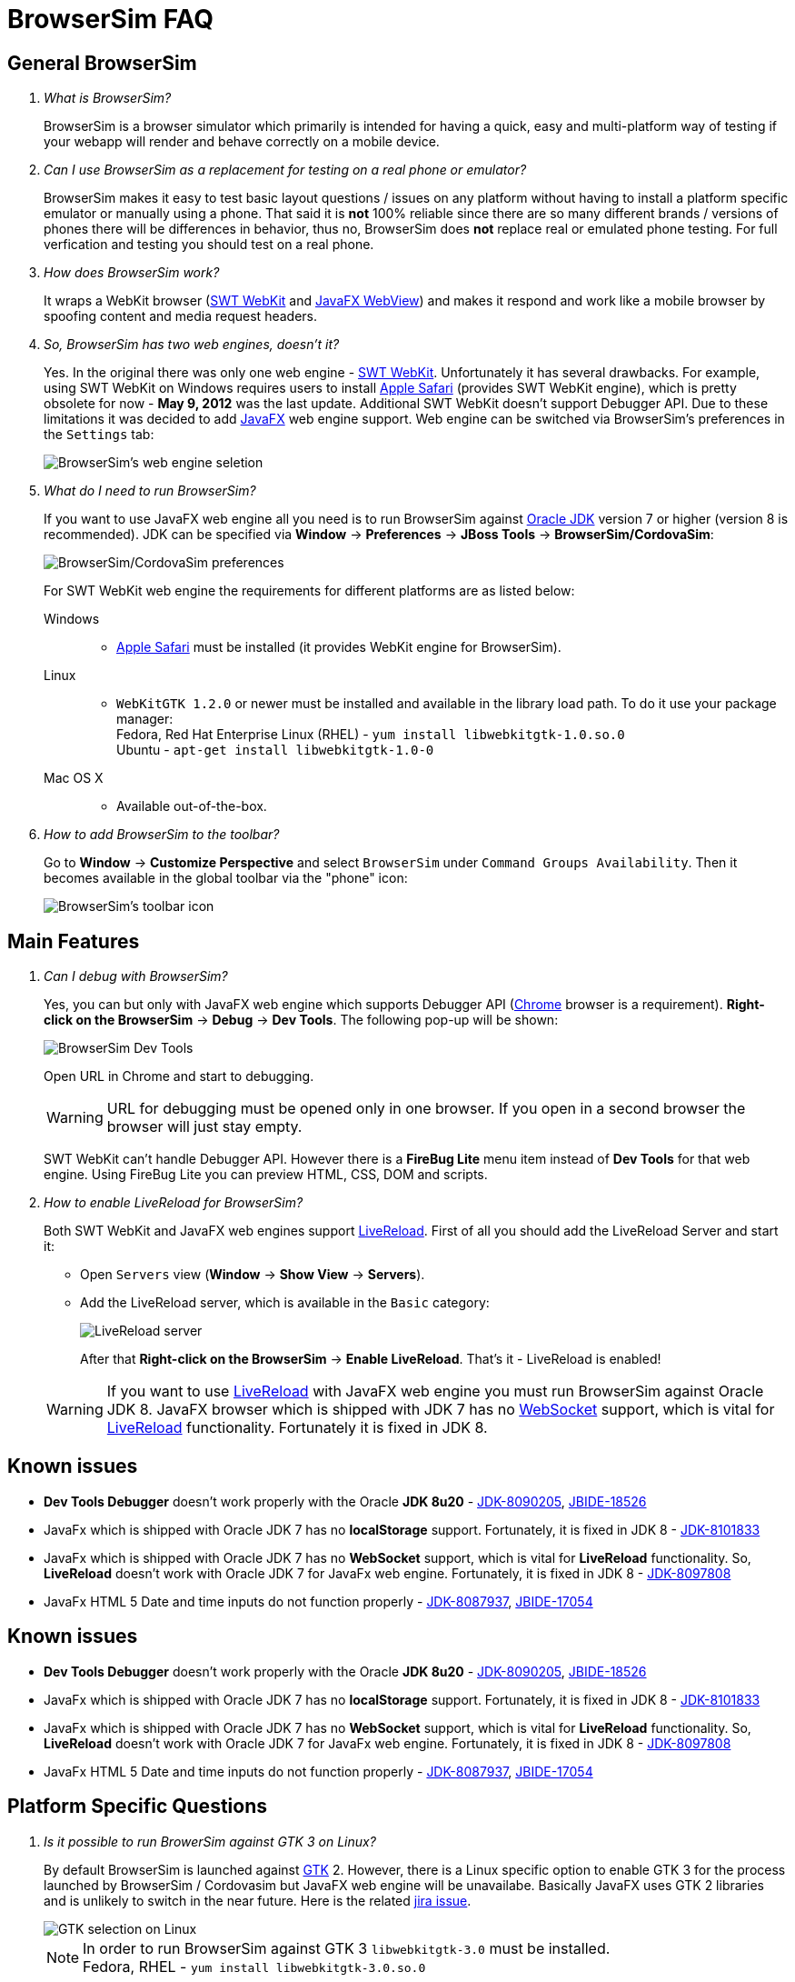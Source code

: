 = BrowserSim FAQ
:page-layout: faq
:page-tab: docs
:page-status: green

== General BrowserSim

[qanda]
What is BrowserSim?::
  BrowserSim is a browser simulator which primarily is intended for having a quick, easy and multi-platform way of testing if your webapp will render and behave correctly on a mobile device.

Can I use BrowserSim as a replacement for testing on a real phone or emulator?::
   BrowserSim makes it easy to test basic layout questions / issues on any platform without having to install a platform specific emulator or manually using a phone. That said it is *not* 100% reliable since there are so many different brands / versions of phones there will be differences in behavior, thus no, BrowserSim does *not* replace real or emulated phone testing. For full verfication and testing you should test on a real phone.

How does BrowserSim work?::
  It wraps a WebKit browser (http://help.eclipse.org/indigo/index.jsp?topic=%2Forg.eclipse.platform.doc.isv%2Freference%2Fapi%2Forg%2Feclipse%2Fswt%2Fbrowser%2FBrowser.html[SWT WebKit] and http://docs.oracle.com/javafx/2/api/javafx/scene/web/WebView.html[JavaFX WebView]) and makes it respond and work like a mobile browser by spoofing content and media request headers.

So, BrowserSim has two web engines, doesn't it?::
  Yes. In the original there was only one web engine - http://help.eclipse.org/indigo/index.jsp?topic=%2Forg.eclipse.platform.doc.isv%2Freference%2Fapi%2Forg%2Feclipse%2Fswt%2Fbrowser%2FBrowser.html[SWT WebKit]. Unfortunately it has several drawbacks. For example, using SWT WebKit on Windows requires users to install http://support.apple.com/kb/DL1531[Apple Safari] (provides SWT WebKit engine), which is pretty obsolete for now - *May 9, 2012* was the last update. Additional SWT WebKit doesn't support Debugger API. Due to these limitations it was decided to add http://docs.oracle.com/javafx/2/api/javafx/scene/web/WebView.html[JavaFX] web engine support. Web engine can be switched via BrowserSim's preferences in the `Settings` tab:
+
image::images/browsersim-web-engine.png[BrowserSim's web engine seletion]

What do I need to run BrowserSim?::
  If you want to use JavaFX web engine all you need is to run BrowserSim against http://www.oracle.com/technetwork/java/javase/downloads/index.html[Oracle JDK] version 7 or higher (version 8 is recommended). JDK can be specified via *Window* -> *Preferences* -> *JBoss Tools* -> *BrowserSim/CordovaSim*:
+
image::images/browsersim-cordovasim-preferences.png[BrowserSim/CordovaSim preferences]

+
For SWT WebKit web engine the requirements for different platforms are as listed below:

Windows:::
* http://support.apple.com/kb/DL1531[Apple Safari] must be installed (it provides WebKit engine for BrowserSim).
Linux:::
* `WebKitGTK 1.2.0` or newer must be installed and available in the library load path. To do it use your package manager: +
Fedora, Red Hat Enterprise Linux (RHEL) - `yum install libwebkitgtk-1.0.so.0` +
Ubuntu - `apt-get install libwebkitgtk-1.0-0`
Mac OS X:::
* Available out-of-the-box.

How to add BrowserSim to the toolbar?::
   Go to *Window* -> *Customize Perspective* and select `BrowserSim` under `Command Groups Availability`. Then it becomes available in the global toolbar via the "phone" icon:
+
image::images/browsersim-enabled.png[BrowserSim's toolbar icon]

== Main Features

[qanda]
Can I debug with BrowserSim?::
  Yes, you can but only with JavaFX web engine which supports Debugger API (https://www.google.com/intl/en/chrome/browser/[Chrome] browser is a requirement). *Right-click on the BrowserSim* -> *Debug* -> *Dev Tools*. The following pop-up will be shown:
+
image::images/browsersim-dev-tools.png[BrowserSim Dev Tools]

+
Open URL in Chrome and start to debugging.

+
WARNING: URL for debugging must be opened only in one browser. If you open in a second browser the browser will just stay empty.

+
SWT WebKit can't handle Debugger API. However there is a *FireBug Lite* menu item instead of *Dev Tools* for that web engine. Using FireBug Lite you can preview HTML, CSS, DOM and scripts.

How to enable LiveReload for BrowserSim?::
  Both SWT WebKit and JavaFX web engines support https://tools.jboss.org/features/livereload.html[LiveReload]. First of all you should add the LiveReload Server and start it:

* Open `Servers` view (*Window* -> *Show View* -> *Servers*).
* Add the LiveReload server, which is available in the `Basic` category:
+
image::images/browsersim-livereload-server.png[LiveReload server]

+
After that *Right-click on the BrowserSim* -> *Enable LiveReload*. That's it - LiveReload is enabled!

+
WARNING: If you want to use https://tools.jboss.org/features/livereload.html[LiveReload] with JavaFX web engine you must run BrowserSim against Oracle JDK 8. JavaFX browser which is shipped with JDK 7 has no http://www.websocket.org/[WebSocket] support, which is vital for https://tools.jboss.org/features/livereload.html[LiveReload] functionality. Fortunately it is fixed in JDK 8.

== Known issues
[square]
* *Dev Tools Debugger* doesn't work properly with the Oracle *JDK 8u20* - https://bugs.openjdk.java.net/browse/JDK-8090205[JDK-8090205], https://issues.jboss.org/browse/JBIDE-18526[JBIDE-18526]
* JavaFx which is shipped with Oracle JDK 7 has no *localStorage* support. Fortunately, it is fixed in JDK 8 - https://bugs.openjdk.java.net/browse/JDK-8101833[JDK-8101833]
* JavaFx which is shipped with Oracle JDK 7 has no *WebSocket* support, which is vital for *LiveReload* functionality. So, *LiveReload* doesn't work with Oracle JDK 7 for JavaFx web engine. Fortunately, it is fixed in JDK 8 - https://bugs.openjdk.java.net/browse/JDK-8097808[JDK-8097808]
* JavaFx HTML 5 Date and time inputs do not function properly - https://bugs.openjdk.java.net/browse/JDK-8087937[JDK-8087937], https://issues.jboss.org/browse/JBIDE-17054[JBIDE-17054]

== Known issues
[square]
* *Dev Tools Debugger* doesn't work properly with the Oracle *JDK 8u20* - https://bugs.openjdk.java.net/browse/JDK-8090205[JDK-8090205], https://issues.jboss.org/browse/JBIDE-18526[JBIDE-18526]
* JavaFx which is shipped with Oracle JDK 7 has no *localStorage* support. Fortunately, it is fixed in JDK 8 - https://bugs.openjdk.java.net/browse/JDK-8101833[JDK-8101833] 
* JavaFx which is shipped with Oracle JDK 7 has no *WebSocket* support, which is vital for *LiveReload* functionality. So, *LiveReload* doesn't work with Oracle JDK 7 for JavaFx web engine. Fortunately, it is fixed in JDK 8 - https://bugs.openjdk.java.net/browse/JDK-8097808[JDK-8097808] 
* JavaFx HTML 5 Date and time inputs do not function properly - https://bugs.openjdk.java.net/browse/JDK-8087937[JDK-8087937], https://issues.jboss.org/browse/JBIDE-17054[JBIDE-17054]

== Platform Specific Questions

[qanda]
Is it possible to run BrowerSim against GTK 3 on Linux?::
  By default BrowserSim is launched against http://www.gtk.org/[GTK] 2. However, there is a Linux specific option to enable GTK 3 for the process launched by BrowserSim / Cordovasim but JavaFX web engine will be unavailabe. Basically JavaFX uses GTK 2 libraries and is unlikely to switch in the near future. Here is the related https://javafx-jira.kenai.com/browse/RT-35264[jira issue].
+
image::images/browsersim-linux-gtk.png[GTK selection on Linux]

+
NOTE: In order to run BrowserSim against GTK 3 `libwebkitgtk-3.0` must be installed. +
Fedora, RHEL - `yum install libwebkitgtk-3.0.so.0` +
+
I'm not able to find libwebkitgtk-1.0.so.0 on RHEL 7. What should I do?::
Since there is no webkitgtk package for RHEL 7, you cannot launch BrowserSim with SWT.Webkit engine under GTK2. You can launch BrowserSim under GTK2 only with JavaFX(requires Oracle JDK).
+
I'm not able to find libwebkitgtk-3.0.so.0 on RHEL 6. What should I do?::
Since there is no webkitgtk3 package for RHEL 6, you cannot launch BrowserSim with SWT.Webkit engine under GTK3. You can launch BrowserSim only under GTK2 in RHEL 6.
+
I have Oracle JDK installed on Linux, but I cannot set JavaFX as web engine. What should I do?::
If you install Oracle JDK via package manager (using i.e. `yum install java-1.7.0-oracle-1.7.0`) you might need to also install JavaFX package. The instructions might vary for your distribution, but on RHEL it can be installed using command like `yum install java-1.7.0-oracle-javafx`.
